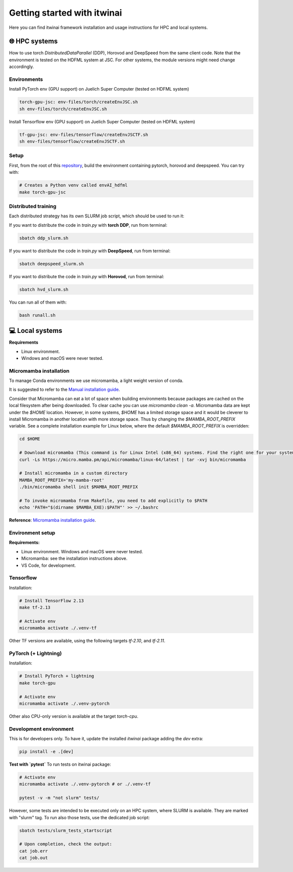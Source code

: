 Getting started with itwinai
============================


Here you can find itwinai framework installation and usage instructions for HPC and local systems.


🌐 HPC systems
---------------
   
How to use torch `DistributedDataParallel` (DDP), Horovod and DeepSpeed from the same client code.
Note that the environment is tested on the HDFML system at JSC. For other systems, the module versions might need change accordingly.


Environments
++++++++++++

Install PyTorch env (GPU support) on Juelich Super Computer (tested on HDFML system)

.. code-block:: bash

    torch-gpu-jsc: env-files/torch/createEnvJSC.sh
    sh env-files/torch/createEnvJSC.sh


Install Tensorflow env (GPU support) on Juelich Super Computer (tested on HDFML system)

.. code-block:: bash

    tf-gpu-jsc: env-files/tensorflow/createEnvJSCTF.sh
    sh env-files/tensorflow/createEnvJSCTF.sh


Setup
+++++

First, from the root of this `repository <https://github.com/interTwin-eu/itwinai/tree/distributed-strategy-launcher>`_, build the environment containing pytorch, horovod and deepspeed. You can try with:

.. code-block:: bash

    # Creates a Python venv called envAI_hdfml
    make torch-gpu-jsc


Distributed training
++++++++++++++++++++

Each distributed strategy has its own SLURM job script, which should be used to run it:

If you want to distribute the code in `train.py` with **torch DDP**, run from terminal:

.. code-block:: bash

    sbatch ddp_slurm.sh

If you want to distribute the code in `train.py` with **DeepSpeed**, run from terminal:

.. code-block:: bash

    sbatch deepspeed_slurm.sh

If you want to distribute the code in `train.py` with **Horovod**, run from terminal:

.. code-block:: bash

    sbatch hvd_slurm.sh

You can run all of them with:

.. code-block:: bash

    bash runall.sh





💻 Local systems
-----------------

**Requirements**

* Linux environment. 
* Windows and macOS were never tested.
   

Micromamba installation
+++++++++++++++++++++++

To manage Conda environments we use micromamba, a light weight version of conda.

It is suggested to refer to the `Manual installation guide <https://mamba.readthedocs.io/en/latest/micromamba-installation.html#umamba-install/>`_.

Consider that Micromamba can eat a lot of space when building environments because packages are cached on
the local filesystem after being downloaded. To clear cache you can use `micromamba clean -a`.
Micromamba data are kept under the `$HOME` location. However, in some systems, `$HOME` has a limited storage
space and it would be cleverer to install Micromamba in another location with more storage space.
Thus by changing the `$MAMBA_ROOT_PREFIX` variable. See a complete installation example for Linux below, where the
default `$MAMBA_ROOT_PREFIX` is overridden:


.. code-block:: bash

    cd $HOME

    # Download micromamba (This command is for Linux Intel (x86_64) systems. Find the right one for your system!)
    curl -Ls https://micro.mamba.pm/api/micromamba/linux-64/latest | tar -xvj bin/micromamba

    # Install micromamba in a custom directory
    MAMBA_ROOT_PREFIX='my-mamba-root'
    ./bin/micromamba shell init $MAMBA_ROOT_PREFIX

    # To invoke micromamba from Makefile, you need to add explicitly to $PATH
    echo 'PATH="$(dirname $MAMBA_EXE):$PATH"' >> ~/.bashrc

**Reference**: `Micromamba installation guide <https://mamba.readthedocs.io/en/latest/installation.html#micromamba>`_.


Environment setup
+++++++++++++++++

**Requirements:**

* Linux environment. Windows and macOS were never tested.
* Micromamba: see the installation instructions above.
* VS Code, for development.

Tensorflow
++++++++++

Installation:

.. code-block:: bash

    # Install TensorFlow 2.13
    make tf-2.13

    # Activate env
    micromamba activate ./.venv-tf

Other TF versions are available, using the following targets `tf-2.10`, and `tf-2.11`.


PyTorch (+ Lightning)
+++++++++++++++++++++

Installation:

.. code-block:: bash

    # Install PyTorch + lightning
    make torch-gpu

    # Activate env
    micromamba activate ./.venv-pytorch

Other also CPU-only version is available at the target `torch-cpu`.


Development environment
+++++++++++++++++++++++

This is for developers only. To have it, update the installed `itwinai` package adding the `dev` extra:

.. code-block:: bash

    pip install -e .[dev]


**Test with `pytest`**
To run tests on itwinai package:

.. code-block:: bash

    # Activate env
    micromamba activate ./.venv-pytorch # or ./.venv-tf

    pytest -v -m "not slurm" tests/


However, some tests are intended to be executed only on an HPC system, where SLURM is available. They are marked with "slurm" tag. To run also those tests, use the dedicated job script:

.. code-block:: bash

    sbatch tests/slurm_tests_startscript

    # Upon completion, check the output:
    cat job.err
    cat job.out




